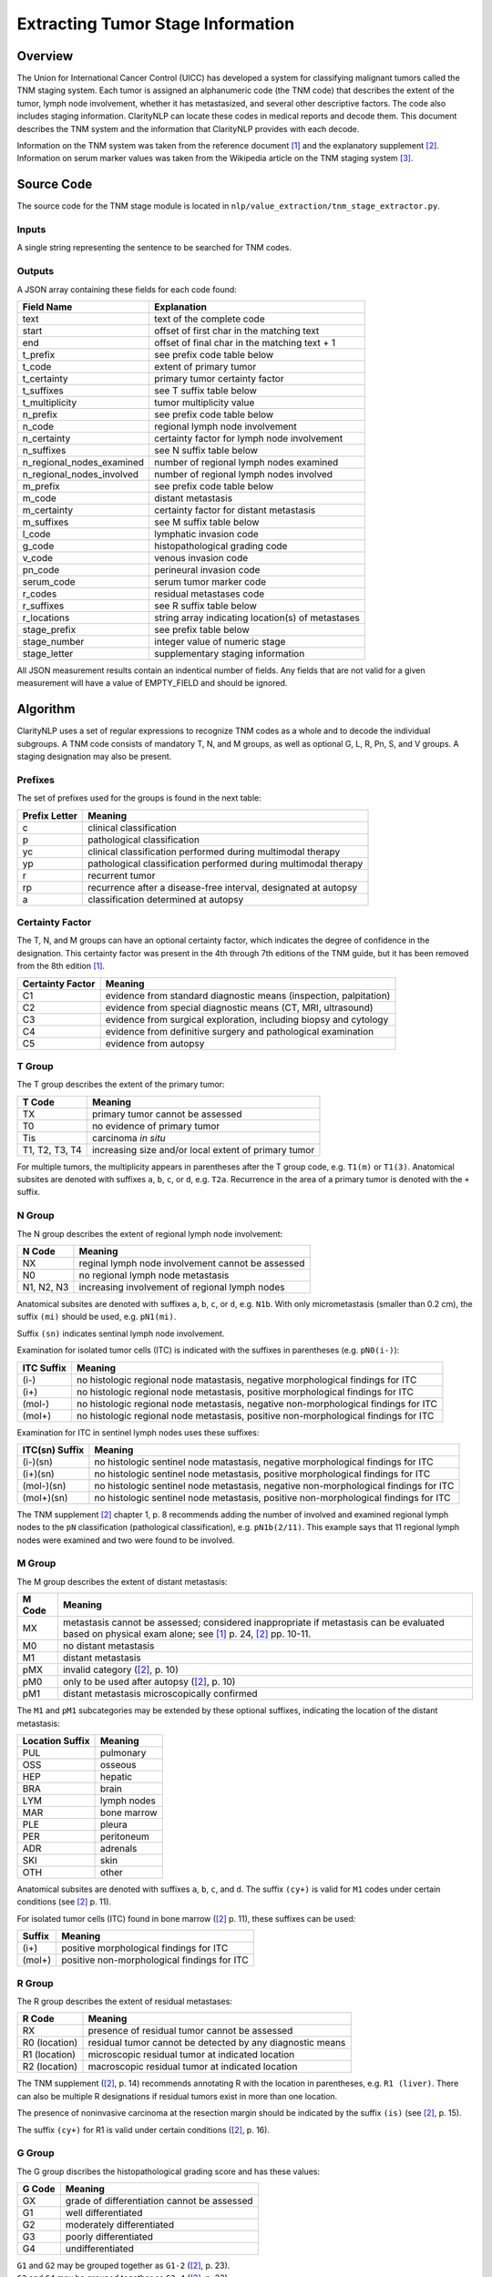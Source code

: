 Extracting Tumor Stage Information
**********************************

Overview
========

The Union for International Cancer Control (UICC) has developed a system for
classifying malignant tumors called the TNM staging system. Each tumor is
assigned an alphanumeric code (the TNM code) that describes the extent of
the tumor, lymph node involvement, whether it has metastasized, and several
other descriptive factors. The code also includes staging information.
ClarityNLP can locate these codes in medical reports and decode them. This
document describes the TNM system and the information that ClarityNLP provides
with each decode.

Information on the TNM system was taken from the reference document [1]_ and
the explanatory supplement [2]_. Information on serum marker values was
taken from the Wikipedia article on the TNM staging system [3]_.


Source Code
===========

The source code for the TNM stage module is located in
``nlp/value_extraction/tnm_stage_extractor.py``.

Inputs
------

A single string representing the sentence to be searched for TNM codes.

Outputs
-------

A JSON array containing these fields for each code found:

==========================  ===================================================
Field Name                  Explanation
==========================  ===================================================
text                        text of the complete code
start                       offset of first char in the matching text
end                         offset of final char in the matching text + 1

t_prefix                    see prefix code table below
t_code                      extent of primary tumor
t_certainty                 primary tumor certainty factor
t_suffixes                  see T suffix table below
t_multiplicity              tumor multiplicity value

n_prefix                    see prefix code table below
n_code                      regional lymph node involvement
n_certainty                 certainty factor for lymph node involvement
n_suffixes                  see N suffix table below
n_regional_nodes_examined   number of regional lymph nodes examined
n_regional_nodes_involved   number of regional lymph nodes involved

m_prefix                    see prefix code table below
m_code                      distant metastasis
m_certainty                 certainty factor for distant metastasis
m_suffixes                  see M suffix table below

l_code                      lymphatic invasion code
g_code                      histopathological grading code
v_code                      venous invasion code
pn_code                     perineural invasion code
serum_code                  serum tumor marker code

r_codes                     residual metastases code
r_suffixes                  see R suffix table below
r_locations                 string array indicating location(s) of metastases

stage_prefix                see prefix table below
stage_number                integer value of numeric stage
stage_letter                supplementary staging information
==========================  ===================================================

All JSON measurement results contain an indentical number of fields. Any fields
that are not valid for a given measurement will have a value of EMPTY_FIELD and
should be ignored.



Algorithm
=========

ClarityNLP uses a set of regular expressions to recognize TNM codes as a whole
and to decode the individual subgroups. A TNM code consists of mandatory
T, N, and M groups, as well as optional G, L, R, Pn, S, and V groups.
A staging designation may also be present.

Prefixes
--------

The set of prefixes used for the groups is found in the next table:

==============  ===============================================================
Prefix Letter   Meaning
==============  ===============================================================
c               clinical classification
p               pathological classification
yc              clinical classification performed during multimodal therapy
yp              pathological classification performed during multimodal therapy
r               recurrent tumor
rp              recurrence after a disease-free interval, designated at autopsy
a               classification determined at autopsy
==============  ===============================================================

Certainty Factor
----------------

The T, N, and M groups can have an optional certainty factor,
which indicates the degree of confidence in the designation.  This certainty
factor was present in the 4th through 7th editions of the TNM guide, but it
has been removed from the 8th edition [1]_.

================  =================================================================
Certainty Factor  Meaning
================  =================================================================
C1                evidence from standard diagnostic means (inspection, palpitation)
C2                evidence from special diagnostic means (CT, MRI, ultrasound)
C3                evidence from surgical exploration, including biopsy and cytology
C4                evidence from definitive surgery and pathological examination
C5                evidence from autopsy
================  =================================================================

T Group
-------

The T group describes the extent of the primary tumor:

==============  =====================================================
T Code          Meaning
==============  =====================================================
TX              primary tumor cannot be assessed
T0              no evidence of primary tumor
Tis             carcinoma *in situ*
T1, T2, T3, T4  increasing size and/or local extent of primary tumor
==============  =====================================================

For multiple tumors, the multiplicity appears in parentheses after
the T group code, e.g. ``T1(m)`` or ``T1(3)``. Anatomical subsites
are denoted with suffixes ``a``, ``b``, ``c``, or ``d``, e.g. ``T2a``.
Recurrence in the area of a primary tumor is denoted with the ``+``
suffix.

N Group
-------

The N group describes the extent of regional lymph node involvement:

==============  =====================================================
N Code          Meaning
==============  =====================================================
NX              reginal lymph node involvement cannot be assessed
N0              no regional lymph node metastasis
N1, N2, N3      increasing involvement of regional lymph nodes
==============  =====================================================

Anatomical subsites are denoted with suffixes ``a``, ``b``, ``c``, or
``d``, e.g. ``N1b``. With only micrometastasis (smaller than 0.2 cm),
the suffix ``(mi)`` should be used, e.g. ``pN1(mi)``.

Suffix ``(sn)`` indicates sentinal lymph node involvement.

Examination for isolated tumor cells (ITC) is indicated with the suffixes
in parentheses (e.g. ``pN0(i-)``):

==============  =====================================================
ITC Suffix      Meaning
==============  =====================================================
(i-)            no histologic regional node matastasis,
                negative morphological findings for ITC
(i+)            no histologic regional node metastasis,
                positive morphological findings for ITC
(mol-)          no histologic regional node metastasis,
                negative non-morphological findings for ITC
(mol+)          no histologic regional node metastasis,
                positive non-morphological findings for ITC
==============  =====================================================

Examination for ITC in sentinel lymph nodes uses these suffixes:

==============  =====================================================
ITC(sn) Suffix  Meaning
==============  =====================================================
(i-)(sn)        no histologic sentinel node matastasis,
                negative morphological findings for ITC
(i+)(sn)        no histologic sentinel node metastasis,
                positive morphological findings for ITC
(mol-)(sn)      no histologic sentinel node metastasis,
                negative non-morphological findings for ITC
(mol+)(sn)      no histologic sentinel node metastasis,
                positive non-morphological findings for ITC
==============  =====================================================

The TNM supplement [2]_ chapter 1, p. 8 recommends adding the number
of involved and examined regional lymph nodes to the ``pN``
classification (pathological classification), e.g. ``pN1b(2/11)``.
This example says that 11 regional lymph nodes were examined and
two were found to be involved.

M Group
-------

The M group describes the extent of distant metastasis:

==============  ==========================================================
M Code          Meaning
==============  ==========================================================
MX              metastasis cannot be assessed; considered inappropriate if
                metastasis can be evaluated based on physical exam alone;
                see [1]_ p. 24, [2]_ pp. 10-11.
M0              no distant metastasis
M1              distant metastasis
pMX             invalid category ([2]_, p. 10)
pM0             only to be used after autopsy ([2]_, p. 10)
pM1             distant metastasis microscopically confirmed
==============  ==========================================================

The ``M1`` and ``pM1`` subcategories may be extended by these optional
suffixes, indicating the location of the distant metastasis:

===============  ============
Location Suffix  Meaning
===============  ============
PUL              pulmonary
OSS              osseous
HEP              hepatic
BRA              brain
LYM              lymph nodes
MAR              bone marrow
PLE              pleura
PER              peritoneum
ADR              adrenals
SKI              skin
OTH              other
===============  ============

Anatomical subsites are denoted with suffixes ``a``, ``b``, ``c``, and ``d``.
The suffix ``(cy+)`` is valid for ``M1`` codes under certain conditions
(see [2]_ p. 11).

For isolated tumor cells (ITC) found in bone marrow ([2]_ p. 11), these
suffixes can be used:

======  ============================================
Suffix  Meaning
======  ============================================
(i+)    positive morphological findings for ITC
(mol+)  positive non-morphological findings for ITC
======  ============================================

R Group
-------

The R group describes the extent of residual metastases:

============= ===========================================================
R Code        Meaning
============= ===========================================================
RX            presence of residual tumor cannot be assessed
R0 (location) residual tumor cannot be detected by any diagnostic means
R1 (location) microscopic residual tumor at indicated location
R2 (location) macroscopic residual tumor at indicated location
============= ===========================================================

The TNM supplement ([2]_, p. 14) recommends annotating R with the location in
parentheses, e.g. ``R1 (liver)``. There can also be multiple R designations
if residual tumors exist in more than one location.

The presence of noninvasive carcinoma at the resection margin should be
indicated by the suffix ``(is)`` (see [2]_, p. 15).

The suffix ``(cy+)`` for R1 is valid under certain conditions ([2]_, p. 16).

G Group
-------

The G group discribes the histopathological grading score and has these
values:

====== =============================================
G Code Meaning
====== =============================================
GX     grade of differentiation cannot be assessed
G1     well differentiated
G2     moderately differentiated
G3     poorly differentiated
G4     undifferentiated
====== =============================================

| ``G1`` and ``G2`` may be grouped together as ``G1-2`` ([2]_, p. 23).
| ``G3`` and ``G4`` may be grouped together as ``G3-4`` ([2]_, p. 23).

L Group
-------

The L group indicates whether lymphatic invasion has occurred:


====== ======================================
L Code Meaning
====== ======================================
LX     lymphatic invasion cannot be assessed
L0     no lymphatic invasion
L1     lymphatic invasion
====== ======================================

V Group
-------

The V group indicates whether venous invasion has occurred:

====== ======================================
V Code Meaning
====== ======================================
VX     venous invasion cannot be assessed
V0     no venous invasion
V1     microscopic venous invasion
V2     macroscopic venous invasion
====== ======================================

Pn Group
--------

The Pn group indicates whether perineural invasion has occurred:

======= ======================================
Pn Code Meaning
======= ======================================
PnX     perineural invasion cannot be assessed
Pn0     no perinerual invasion
Pn1     perineural invasion
======= ======================================

Serum Group
-----------

The S group indicates the status of serum tumor markers:

====== ======================================
S Code Meaning
====== ======================================
SX     marker studies not available or not performed
S0     marker study levels within normal limits
S1     markers are slightly raised
S2     markers are moderately raised
S3     markers are very high
====== ======================================

Staging
-------

The staging value indicates the severity of the tumor. A staging assignment
depends on the tumor type and is indicated either with digits or roman
numerals, and optionally with subscript ``a``, ``b``, ``c``, or ``d``.
The stage designation can also have a ``y`` or ``yp`` prefix as well
([2]_, p. 18).

References
==========

.. [1] | J. Brierly, M. Gospodarowicz, C. Wittekind, *eds.*
       | **TNM Classification of Malignant Tumors, Eighth Edition**
       | *Union for International Cancer Control (UICC)*
       | Wiley Blackwell, 2017
       | https://www.uicc.org/resources/tnm

.. [2] | C. Wittekind, C. Compton, J. Brierly, L. Sobin, *eds.*
       | **TNM Supplement: A Commentary on Uniform Use**
       | *Union for International Cancer Control (UICC)*
       | Wiley Blackwell, 2012

.. [3] | https://en.wikipedia.org/wiki/TNM_staging_system

